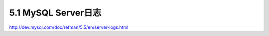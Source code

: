 .. _mysql_serveradmin_mysqld:

5.1 MySQL Server日志
========================

http://dev.mysql.com/doc/refman/5.5/en/server-logs.html


